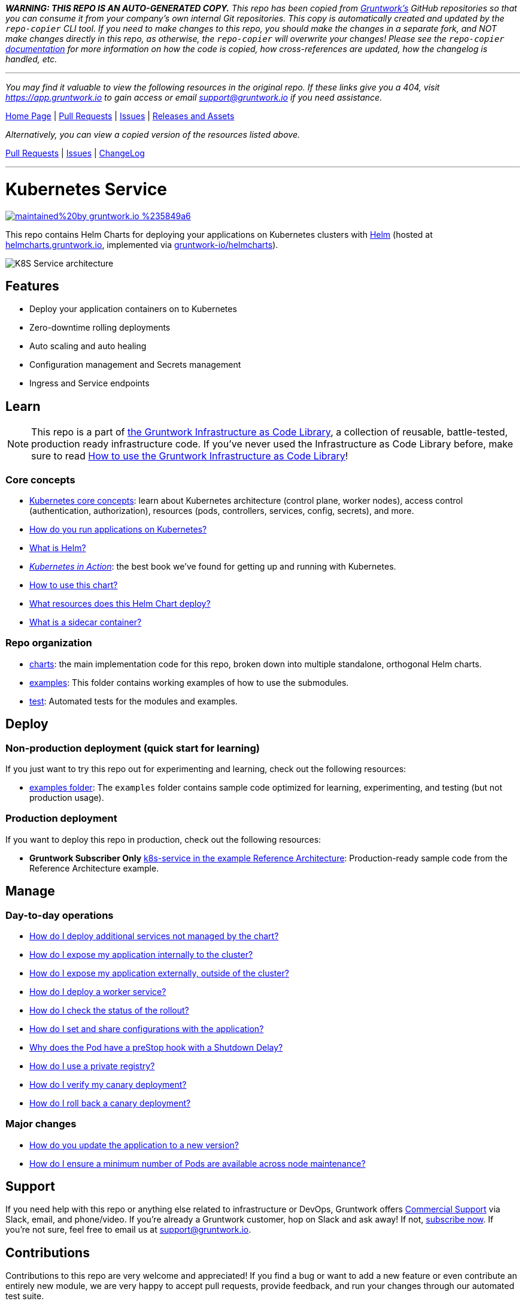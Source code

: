 *_WARNING: THIS REPO IS AN AUTO-GENERATED COPY._* _This repo has been copied from https://gruntwork.io/[Gruntwork’s] GitHub repositories so that you can consume it from your company’s own internal Git repositories. This copy is automatically created and updated by the `repo-copier` CLI tool. If you need to make changes to this repo, you should make the changes in a separate fork, and NOT make changes directly in this repo, as otherwise, the `repo-copier` will overwrite your changes! Please see the `repo-copier` https://github.com/terraform-modules-krish/repo-copier[documentation] for more information on how the code is copied, how cross-references are updated, how the changelog is handled, etc._

'''

_You may find it valuable to view the following resources in the original repo. If these links give you a 404, visit https://app.gruntwork.io to gain access or email support@gruntwork.io if you need assistance._

https://github.com/gruntwork-io/helm-kubernetes-services/[Home Page] |
https://github.com/gruntwork-io/helm-kubernetes-services/pulls[Pull Requests] |
https://github.com/gruntwork-io/helm-kubernetes-services/issues[Issues] |
https://github.com/gruntwork-io/helm-kubernetes-services/releases[Releases and Assets]

_Alternatively, you can view a copied version of the resources listed above._

https://github.com/terraform-modules-krish/helm-kubernetes-services/blob/main/.github/PULL_REQUESTS.md[Pull Requests] |
https://github.com/terraform-modules-krish/helm-kubernetes-services/blob/main/.github/ISSUES.md[Issues] |
https://github.com/terraform-modules-krish/helm-kubernetes-services/blob/main/.github/CHANGELOG.md[ChangeLog]

'''

:type: service
:name: Kubernetes Service
:description: Deploy a Kubernetes service with zero-downtime, rolling deployment, RBAC, auto scaling, secrets management, and more.
:icon: /_docs/kubernetes-service.png
:category: docker-services
:cloud: k8s
:tags: docker, orchestration, kubernetes, containers
:license: gruntwork
:built-with: helm

// AsciiDoc TOC settings
:toc:
:toc-placement!:
:toc-title:

// GitHub specific settings. See https://gist.github.com/dcode/0cfbf2699a1fe9b46ff04c41721dda74 for details.
ifdef::env-github[]
:tip-caption: :bulb:
:note-caption: :information_source:
:important-caption: :heavy_exclamation_mark:
:caution-caption: :fire:
:warning-caption: :warning:
endif::[]

= Kubernetes Service

image:https://img.shields.io/badge/maintained%20by-gruntwork.io-%235849a6.svg[link="https://gruntwork.io/?ref=repo_k8s_service"]

This repo contains Helm Charts for deploying your applications on Kubernetes clusters with
https://helm.sh[Helm] (hosted at https://helmcharts.gruntwork.io[helmcharts.gruntwork.io], implemented via https://github.com/terraform-modules-krish/helmcharts[gruntwork-io/helmcharts]).

image::https://github.com/terraform-modules-krish/helm-kubernetes-services/blob/v0.2.19/_docs/k8s-service-architecture.png?raw=true[K8S Service architecture]

toc::[]




== Features

* Deploy your application containers on to Kubernetes
* Zero-downtime rolling deployments
* Auto scaling and auto healing
* Configuration management and Secrets management
* Ingress and Service endpoints




== Learn

NOTE: This repo is a part of https://gruntwork.io/infrastructure-as-code-library/[the Gruntwork Infrastructure as Code
Library], a collection of reusable, battle-tested, production ready infrastructure code. If you've never used the Infrastructure as Code Library before, make sure to read https://gruntwork.io/guides/foundations/how-to-use-gruntwork-infrastructure-as-code-library/[How to use the Gruntwork Infrastructure as Code Library]!

=== Core concepts

* https://gruntwork.io/guides/kubernetes/how-to-deploy-production-grade-kubernetes-cluster-aws/#core_concepts[Kubernetes core concepts]: learn about Kubernetes architecture (control plane, worker nodes), access control (authentication, authorization), resources (pods, controllers, services, config, secrets), and more.
* link:https://github.com/terraform-modules-krish/helm-kubernetes-services/blob/v0.2.19/core-concepts.md#how-do-you-run-applications-on-kubernetes[How do you run applications on Kubernetes?]
* link:https://github.com/terraform-modules-krish/helm-kubernetes-services/blob/v0.2.19/core-concepts.md#what-is-helm[What is Helm?]
* _https://www.manning.com/books/kubernetes-in-action[Kubernetes in Action]_: the best book we've found for getting up and running with Kubernetes.
* link:https://github.com/terraform-modules-krish/helm-kubernetes-services/blob/v0.2.19/charts/k8s-service/README.md##how-to-use-this-chart[How to use this chart?]
* link:https://github.com/terraform-modules-krish/helm-kubernetes-services/blob/v0.2.19/charts/k8s-service/README.md#what-resources-does-this-helm-chart-deploy[What resources does this Helm Chart deploy?]
* link:https://github.com/terraform-modules-krish/helm-kubernetes-services/blob/v0.2.19/charts/k8s-service/README.md#what-is-a-sidecar-container[What is a sidecar container?]

=== Repo organization

* link:https://github.com/terraform-modules-krish/helm-kubernetes-services/blob/v0.2.19/charts[charts]: the main implementation code for this repo, broken down into multiple standalone, orthogonal Helm charts.
* link:https://github.com/terraform-modules-krish/helm-kubernetes-services/blob/v0.2.19/examples[examples]: This folder contains working examples of how to use the submodules.
* link:https://github.com/terraform-modules-krish/helm-kubernetes-services/blob/v0.2.19/test[test]: Automated tests for the modules and examples.


== Deploy

=== Non-production deployment (quick start for learning)

If you just want to try this repo out for experimenting and learning, check out the following resources:

* link:https://github.com/terraform-modules-krish/helm-kubernetes-services/blob/v0.2.19/examples[examples folder]: The `examples` folder contains sample code optimized for learning, experimenting, and testing (but not production usage).

=== Production deployment

If you want to deploy this repo in production, check out the following resources:

* **Gruntwork Subscriber Only** https://github.com/terraform-modules-krish/terraform-aws-service-catalog/blob/main/examples/for-production/infrastructure-live/prod/us-west-2/prod/services/k8s-sample-app-frontend/terragrunt.hcl[k8s-service in the example Reference Architecture]: Production-ready sample code from the Reference Architecture example.




== Manage

=== Day-to-day operations

* link:https://github.com/terraform-modules-krish/helm-kubernetes-services/blob/v0.2.19/charts/k8s-service/README.md#how-do-i-deploy-additional-services-not-managed-by-the-chart[How do I deploy additional services not managed by the chart?]
* link:https://github.com/terraform-modules-krish/helm-kubernetes-services/blob/v0.2.19/charts/k8s-service/README.md#how-do-i-expose-my-application-internally-to-the-cluster[How do I expose my application internally to the cluster?]
* link:https://github.com/terraform-modules-krish/helm-kubernetes-services/blob/v0.2.19/charts/k8s-service/README.md#how-do-i-expose-my-application-externally-outside-of-the-cluster[How do I expose my application externally, outside of the cluster?]
* link:https://github.com/terraform-modules-krish/helm-kubernetes-services/blob/v0.2.19/charts/k8s-service/README.md#how-do-i-deploy-a-worker-service[How do I deploy a worker service?]
* link:https://github.com/terraform-modules-krish/helm-kubernetes-services/blob/v0.2.19/charts/k8s-service/README.md#how-do-i-check-the-status-of-the-rollout[How do I check the status of the rollout?]
* link:https://github.com/terraform-modules-krish/helm-kubernetes-services/blob/v0.2.19/charts/k8s-service/README.md#how-do-i-set-and-share-configurations-with-the-application[How do I set and share configurations with the application?]
* link:https://github.com/terraform-modules-krish/helm-kubernetes-services/blob/v0.2.19/charts/k8s-service/README.md#why-does-the-pod-have-a-prestop-hook-with-a-shutdown-delay[Why does the Pod have a preStop hook with a Shutdown Delay?]
* link:https://github.com/terraform-modules-krish/helm-kubernetes-services/blob/v0.2.19/charts/k8s-service/README.md#how-do-i-use-a-private-registry[How do I use a private registry?]
* link:https://github.com/terraform-modules-krish/helm-kubernetes-services/blob/v0.2.19/charts/k8s-service/README.md#how-do-i-verify-my-canary-deployment[How do I verify my canary deployment?]
* link:https://github.com/terraform-modules-krish/helm-kubernetes-services/blob/v0.2.19/charts/k8s-service/README.md#how-do-i-roll-back-a-canary-deployment[How do I roll back a canary deployment?]

=== Major changes

* link:https://github.com/terraform-modules-krish/helm-kubernetes-services/blob/v0.2.19/charts/k8s-service/README.md#how-do-you-update-the-application-to-a-new-version[How do you update the application to a new version?]
* link:https://github.com/terraform-modules-krish/helm-kubernetes-services/blob/v0.2.19/charts/k8s-service/README.md#how-do-i-ensure-a-minimum-number-of-pods-are-available-across-node-maintenance[How do I ensure a minimum number of Pods are available across node maintenance?]




== Support

If you need help with this repo or anything else related to infrastructure or DevOps, Gruntwork offers https://gruntwork.io/support/[Commercial Support] via Slack, email, and phone/video. If you're already a Gruntwork customer, hop on Slack and ask away! If not, https://www.gruntwork.io/pricing/[subscribe now]. If you're not sure, feel free to email us at link:mailto:support@gruntwork.io[support@gruntwork.io].




== Contributions

Contributions to this repo are very welcome and appreciated! If you find a bug or want to add a new feature or even contribute an entirely new module, we are very happy to accept pull requests, provide feedback, and run your changes through our automated test suite.

Please see https://gruntwork.io/guides/foundations/how-to-use-gruntwork-infrastructure-as-code-library/#contributing-to-the-gruntwork-infrastructure-as-code-library[Contributing to the Gruntwork Infrastructure as Code Library] for instructions.




== License

Please see link:LICENSE[LICENSE] for details on how the code in this repo is licensed.
